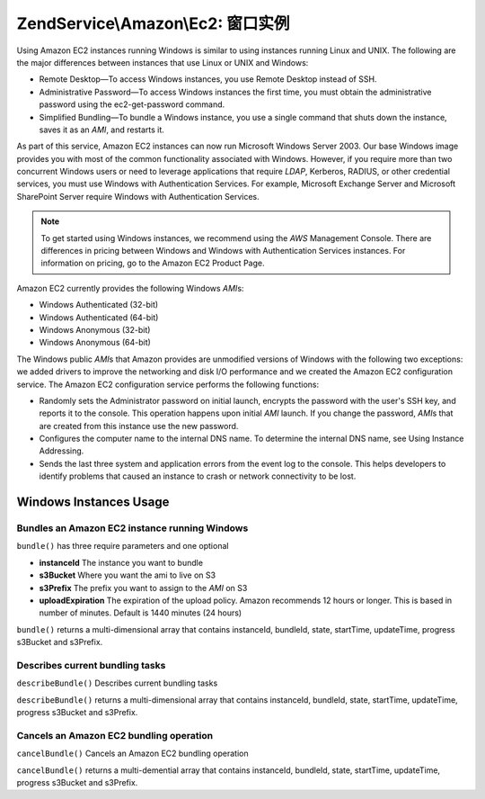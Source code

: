 .. _zendservice.amazon.ec2.windows-instance:

ZendService\\Amazon\\Ec2: 窗口实例
===========================================

Using Amazon EC2 instances running Windows is similar to using instances running Linux and UNIX. The following are
the major differences between instances that use Linux or UNIX and Windows:

- Remote Desktop—To access Windows instances, you use Remote Desktop instead of SSH.

- Administrative Password—To access Windows instances the first time, you must obtain the administrative password
  using the ec2-get-password command.

- Simplified Bundling—To bundle a Windows instance, you use a single command that shuts down the instance, saves
  it as an *AMI*, and restarts it.

As part of this service, Amazon EC2 instances can now run Microsoft Windows Server 2003. Our base Windows image
provides you with most of the common functionality associated with Windows. However, if you require more than two
concurrent Windows users or need to leverage applications that require *LDAP*, Kerberos, RADIUS, or other
credential services, you must use Windows with Authentication Services. For example, Microsoft Exchange Server and
Microsoft SharePoint Server require Windows with Authentication Services.

.. note::

   To get started using Windows instances, we recommend using the *AWS* Management Console. There are differences
   in pricing between Windows and Windows with Authentication Services instances. For information on pricing, go to
   the Amazon EC2 Product Page.

Amazon EC2 currently provides the following Windows *AMI*\ s:

- Windows Authenticated (32-bit)

- Windows Authenticated (64-bit)

- Windows Anonymous (32-bit)

- Windows Anonymous (64-bit)

The Windows public *AMI*\ s that Amazon provides are unmodified versions of Windows with the following two
exceptions: we added drivers to improve the networking and disk I/O performance and we created the Amazon EC2
configuration service. The Amazon EC2 configuration service performs the following functions:

- Randomly sets the Administrator password on initial launch, encrypts the password with the user's SSH key, and
  reports it to the console. This operation happens upon initial *AMI* launch. If you change the password, *AMI*\ s
  that are created from this instance use the new password.

- Configures the computer name to the internal DNS name. To determine the internal DNS name, see Using Instance
  Addressing.

- Sends the last three system and application errors from the event log to the console. This helps developers to
  identify problems that caused an instance to crash or network connectivity to be lost.

.. _zendservice.amazon.ec2.windows-instance.operations:

Windows Instances Usage
-----------------------

.. _zendservice.amazon.ec2.windows-instance.operations.bundle:

Bundles an Amazon EC2 instance running Windows
^^^^^^^^^^^^^^^^^^^^^^^^^^^^^^^^^^^^^^^^^^^^^^

``bundle()`` has three require parameters and one optional

- **instanceId** The instance you want to bundle

- **s3Bucket** Where you want the ami to live on S3

- **s3Prefix** The prefix you want to assign to the *AMI* on S3

- **uploadExpiration** The expiration of the upload policy. Amazon recommends 12 hours or longer. This is based in
  number of minutes. Default is 1440 minutes (24 hours)

``bundle()`` returns a multi-dimensional array that contains instanceId, bundleId, state, startTime, updateTime,
progress s3Bucket and s3Prefix.

.. code-block:: php
   :linenos:

   $ec2_instance = new ZendService\Amazon\Ec2\Instance\Windows('aws_key',
                                                        'aws_secret_key');
   $return = $ec2_instance->bundle('instanceId', 's3Bucket', 's3Prefix');

.. _zendservice.amazon.ec2.windows-instance.operations.describe:

Describes current bundling tasks
^^^^^^^^^^^^^^^^^^^^^^^^^^^^^^^^

``describeBundle()`` Describes current bundling tasks

``describeBundle()`` returns a multi-dimensional array that contains instanceId, bundleId, state, startTime,
updateTime, progress s3Bucket and s3Prefix.

.. code-block:: php
   :linenos:

   $ec2_instance = new ZendService\Amazon\Ec2\Instance\Windows('aws_key',
                                                        'aws_secret_key');
   $return = $ec2_instance->describeBundle('bundleId');

.. _zendservice.amazon.ec2.windows-instance.operations.cancel:

Cancels an Amazon EC2 bundling operation
^^^^^^^^^^^^^^^^^^^^^^^^^^^^^^^^^^^^^^^^

``cancelBundle()`` Cancels an Amazon EC2 bundling operation

``cancelBundle()`` returns a multi-demential array that contains instanceId, bundleId, state, startTime,
updateTime, progress s3Bucket and s3Prefix.

.. code-block:: php
   :linenos:

   $ec2_instance = new ZendService\Amazon\Ec2\Instance\Windows('aws_key',
                                                        'aws_secret_key');
   $return = $ec2_instance->cancelBundle('bundleId');


